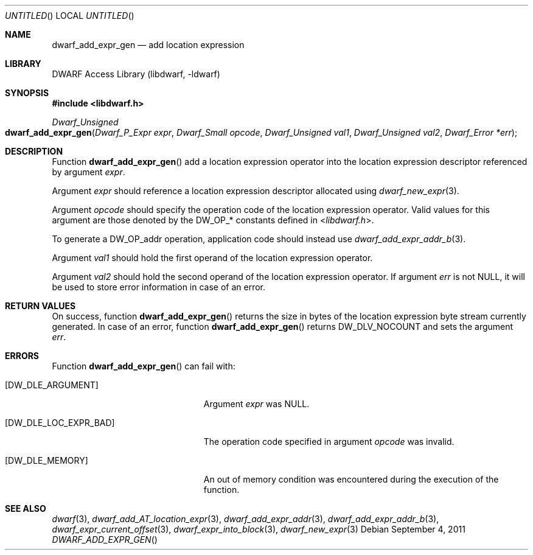 .\" Copyright (c) 2011 Kai Wang
.\" All rights reserved.
.\"
.\" Redistribution and use in source and binary forms, with or without
.\" modification, are permitted provided that the following conditions
.\" are met:
.\" 1. Redistributions of source code must retain the above copyright
.\"    notice, this list of conditions and the following disclaimer.
.\" 2. Redistributions in binary form must reproduce the above copyright
.\"    notice, this list of conditions and the following disclaimer in the
.\"    documentation and/or other materials provided with the distribution.
.\"
.\" THIS SOFTWARE IS PROVIDED BY THE AUTHOR AND CONTRIBUTORS ``AS IS'' AND
.\" ANY EXPRESS OR IMPLIED WARRANTIES, INCLUDING, BUT NOT LIMITED TO, THE
.\" IMPLIED WARRANTIES OF MERCHANTABILITY AND FITNESS FOR A PARTICULAR PURPOSE
.\" ARE DISCLAIMED.  IN NO EVENT SHALL THE AUTHOR OR CONTRIBUTORS BE LIABLE
.\" FOR ANY DIRECT, INDIRECT, INCIDENTAL, SPECIAL, EXEMPLARY, OR CONSEQUENTIAL
.\" DAMAGES (INCLUDING, BUT NOT LIMITED TO, PROCUREMENT OF SUBSTITUTE GOODS
.\" OR SERVICES; LOSS OF USE, DATA, OR PROFITS; OR BUSINESS INTERRUPTION)
.\" HOWEVER CAUSED AND ON ANY THEORY OF LIABILITY, WHETHER IN CONTRACT, STRICT
.\" LIABILITY, OR TORT (INCLUDING NEGLIGENCE OR OTHERWISE) ARISING IN ANY WAY
.\" OUT OF THE USE OF THIS SOFTWARE, EVEN IF ADVISED OF THE POSSIBILITY OF
.\" SUCH DAMAGE.
.\"
.\" $Id$
.\"
.Dd September 4, 2011
.Os
.Dt DWARF_ADD_EXPR_GEN
.Sh NAME
.Nm dwarf_add_expr_gen
.Nd add location expression
.Sh LIBRARY
.Lb libdwarf
.Sh SYNOPSIS
.In libdwarf.h
.Ft "Dwarf_Unsigned"
.Fo dwarf_add_expr_gen
.Fa "Dwarf_P_Expr expr"
.Fa "Dwarf_Small opcode"
.Fa "Dwarf_Unsigned val1"
.Fa "Dwarf_Unsigned val2"
.Fa "Dwarf_Error *err"
.Fc
.Sh DESCRIPTION
Function
.Fn dwarf_add_expr_gen
add a location expression operator into the location expression
descriptor referenced by argument
.Ar expr .
.Pp
Argument
.Ar expr
should reference a location expression descriptor allocated using
.Xr dwarf_new_expr 3 .
.Pp
Argument
.Ar opcode
should specify the operation code of the location expression operator.
Valid values for this argument are those denoted by the
.Dv DW_OP_ Ns *
constants defined in
.In libdwarf.h .
.Pp
To generate a
.Dv DW_OP_addr
operation, application code should instead use
.Xr dwarf_add_expr_addr_b 3 .
.Pp
Argument
.Ar val1
should hold the first operand of the location expression operator.
.Pp
Argument
.Ar val2
should hold the second operand of the location expression operator.
If argument
.Ar err
is not NULL, it will be used to store error information in case
of an error.
.Sh RETURN VALUES
On success, function
.Fn dwarf_add_expr_gen
returns the size in bytes of the location expression byte stream
currently generated.
In case of an error, function
.Fn dwarf_add_expr_gen
returns
.Dv DW_DLV_NOCOUNT
and sets the argument
.Ar err .
.Sh ERRORS
Function
.Fn dwarf_add_expr_gen
can fail with:
.Bl -tag -width ".Bq Er DW_DLE_LOC_EXPR_BAD"
.It Bq Er DW_DLE_ARGUMENT
Argument
.Ar expr
was NULL.
.It Bq Er DW_DLE_LOC_EXPR_BAD
The operation code specified in argument
.Ar opcode
was invalid.
.It Bq Er DW_DLE_MEMORY
An out of memory condition was encountered during the execution of
the function.
.El
.Sh SEE ALSO
.Xr dwarf 3 ,
.Xr dwarf_add_AT_location_expr 3 ,
.Xr dwarf_add_expr_addr 3 ,
.Xr dwarf_add_expr_addr_b 3 ,
.Xr dwarf_expr_current_offset 3 ,
.Xr dwarf_expr_into_block 3 ,
.Xr dwarf_new_expr 3
